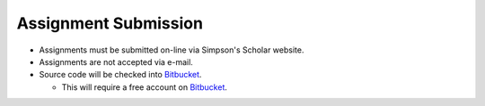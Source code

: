 Assignment Submission
^^^^^^^^^^^^^^^^^^^^^

* Assignments must be submitted on-line via Simpson's Scholar website.
* Assignments are not accepted via e-mail.
* Source code will be checked into Bitbucket_.

  * This will require a free account on Bitbucket_.

.. _Bitbucket: https://bitbucket.org/